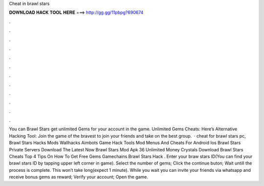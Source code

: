 Cheat in brawl stars

𝐃𝐎𝐖𝐍𝐋𝐎𝐀𝐃 𝐇𝐀𝐂𝐊 𝐓𝐎𝐎𝐋 𝐇𝐄𝐑𝐄 ===> http://gg.gg/11pbpg?690674

.

.

.

.

.

.

.

.

.

.

.

.

You can Brawl Stars get unlimited Gems for your account in the game. Unlimited Gems Cheats:  Here’s Alternative Hacking Tool:  Join the game of the bravest to join your friends and take on the best group.  · cheat for brawl stars pc, Brawl Stars Hacks Mods Wallhacks Aimbots Game Hack Tools Mod Menus And Cheats For Android Ios Brawl Stars Private Servers Download The Latest Now Brawl Stars Mod Apk 36 Unlimited Money Crystals Download Brawl Stars Cheats Top 4 Tips On How To Get Free Gems Gamechains Brawl Stars Hack . Enter your braw stars ID(You can find your brawl stars ID by tapping upper left corner in game). Select the number of gems; Click the continue buton; Wait untill the process is complete. This won’t take long(expect 1 minute). While you wait you can invite your friends via whatsapp and receive bonus gems as reward; Verify your account; Open the game.